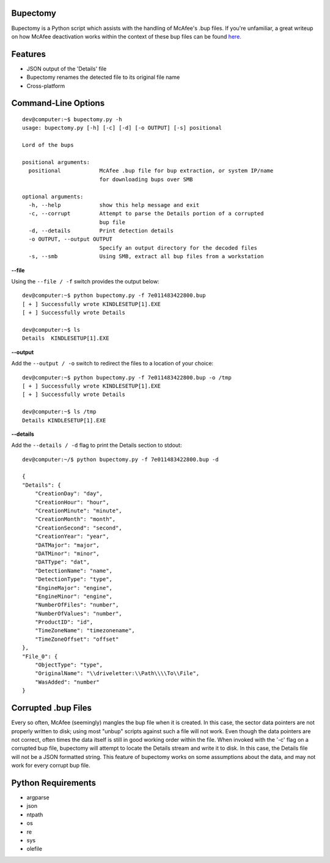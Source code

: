 Bupectomy
-----------
Bupectomy is a Python script which assists with the handling of McAfee's .bup files. If you're unfamiliar, a great writeup on how McAfee deactivation works within the context of these bup files can be found `here. <http://blog.opensecurityresearch.com/2012/07/unbup-mcafee-bup-extractor-for-linux.html>`_

Features
---------
* JSON output of the 'Details' file
* Bupectomy renames the detected file to its original file name
* Cross-platform


Command-Line Options
---------------------

::

    dev@computer:~$ bupectomy.py -h
    usage: bupectomy.py [-h] [-c] [-d] [-o OUTPUT] [-s] positional

    Lord of the bups

    positional arguments:
      positional            McAfee .bup file for bup extraction, or system IP/name
                            for downloading bups over SMB

    optional arguments:
      -h, --help            show this help message and exit
      -c, --corrupt         Attempt to parse the Details portion of a corrupted
                            bup file
      -d, --details         Print detection details
      -o OUTPUT, --output OUTPUT
                            Specify an output directory for the decoded files
      -s, --smb             Using SMB, extract all bup files from a workstation


**--file**

Using the ``--file / -f`` switch provides the output below:

::

    dev@computer:~$ python bupectomy.py -f 7e011483422800.bup 
    [ + ] Successfully wrote KINDLESETUP[1].EXE
    [ + ] Successfully wrote Details

    dev@computer:~$ ls
    Details  KINDLESETUP[1].EXE

**--output**

Add the ``--output / -o`` switch to redirect the files to a location of your choice: 

::

    dev@computer:~$ python bupectomy.py -f 7e011483422800.bup -o /tmp 
    [ + ] Successfully wrote KINDLESETUP[1].EXE
    [ + ] Successfully wrote Details

    dev@computer:~$ ls /tmp
    Details KINDLESETUP[1].EXE

**--details**

Add the ``--details / -d`` flag to print the Details section to stdout:

::

    dev@computer:~/$ python bupectomy.py -f 7e011483422800.bup -d 

    {
    "Details": {
        "CreationDay": "day", 
        "CreationHour": "hour", 
        "CreationMinute": "minute", 
        "CreationMonth": "month", 
        "CreationSecond": "second", 
        "CreationYear": "year", 
        "DATMajor": "major", 
        "DATMinor": "minor", 
        "DATType": "dat", 
        "DetectionName": "name", 
        "DetectionType": "type", 
        "EngineMajor": "engine", 
        "EngineMinor": "engine", 
        "NumberOfFiles": "number", 
        "NumberOfValues": "number", 
        "ProductID": "id", 
        "TimeZoneName": "timezonename", 
        "TimeZoneOffset": "offset"
    }, 
    "File_0": {
        "ObjectType": "type", 
        "OriginalName": "\\driveletter:\\Path\\\\To\\File", 
        "WasAdded": "number"
    }

 
Corrupted .bup Files
----------------------
Every so often, McAfee (seemingly) mangles the bup file when it is created. In this case, the sector data pointers are not properly written to disk; using most "unbup" scripts against such a file will not work. Even though the data pointers are not correct, often times the data itself is still in good working order within the file. When invoked with the '-c' flag on a corrupted bup file, bupectomy will attempt to locate the Details stream and write it to disk. In this case, the Details file will not be a JSON formatted string. This feature of bupectomy works on some assumptions about the data, and may not work for every corrupt bup file. 

Python Requirements
--------------------
* argparse
* json
* ntpath
* os
* re
* sys
* olefile
